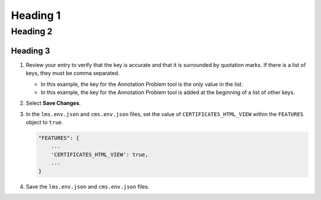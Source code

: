#############
Heading 1
#############

*************
Heading 2
*************

===========
Heading 3
===========

#. Review your entry to verify that the key is accurate and that it is
   surrounded by quotation marks. If there is a list of keys, they must be
   comma separated.

   * In this example, the key for the Annotation Problem tool is the only
     value in the list.

   * In this example, the key for the Annotation Problem tool is added at
     the beginning of a list of other keys.

#. Select **Save Changes**.

#. In the ``lms.env.json`` and ``cms.env.json`` files, set the value of
   ``CERTIFICATES_HTML_VIEW`` within the ``FEATURES`` object  to ``true``.

   .. code-block:: bash

     "FEATURES": {
         ...
         'CERTIFICATES_HTML_VIEW': true,
         ...
     }

#. Save the ``lms.env.json`` and ``cms.env.json`` files.
